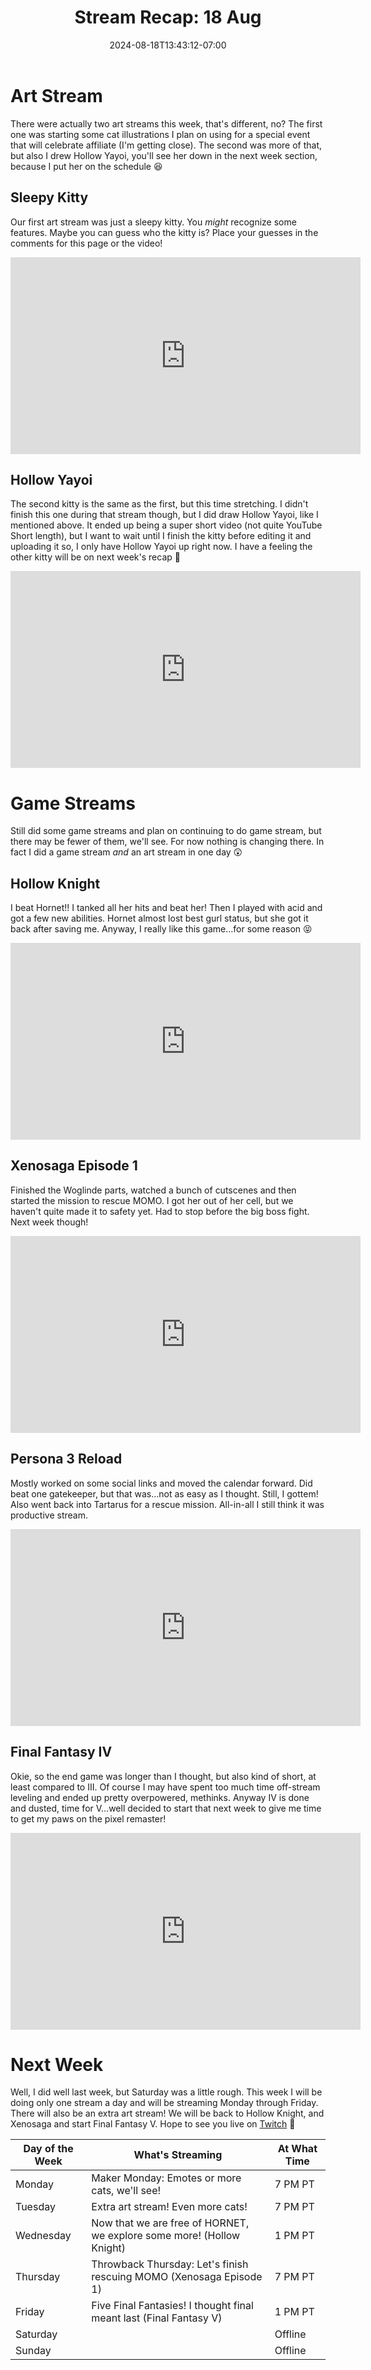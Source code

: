 #+TITLE: Stream Recap: 18 Aug
#+DATE: 2024-08-18T13:43:12-07:00
#+DRAFT: false
#+DESCRIPTION:
#+TAGS[]: stream recap news
#+KEYWORDS[]:
#+SLUG:
#+SUMMARY: Did a new thing by splitting Saturday with a game stream in the afternoon and an art stream at night. Was a little hectic and probably not worth it so I don't think I'll do something like that again unless I have a special event. Also I beat Final Fantasy IV!

* Art Stream
There were actually two art streams this week, that's different, no? The first one was starting some cat illustrations I plan on using for a special event that will celebrate affiliate (I'm getting close). The second was more of that, but also I drew Hollow Yayoi, you'll see her down in the next week section, because I put her on the schedule 😆
** Sleepy Kitty
Our first art stream was just a sleepy kitty. You /might/ recognize some features. Maybe you can guess who the kitty is? Place your guesses in the comments for this page or the video!
#+begin_export html
<iframe width="560" height="315" src="https://www.youtube.com/embed/sW2p-CUOCwA?si=8pz_o8QsQUfvLLl4" title="YouTube video player" frameborder="0" allow="accelerometer; autoplay; clipboard-write; encrypted-media; gyroscope; picture-in-picture; web-share" referrerpolicy="strict-origin-when-cross-origin" allowfullscreen></iframe>
#+end_export
** Hollow Yayoi
The second kitty is the same as the first, but this time stretching. I didn't finish this one during that stream though, but I did draw Hollow Yayoi, like I mentioned above. It ended up being a super short video (not quite YouTube Short length), but I want to wait until I finish the kitty before editing it and uploading it so, I only have Hollow Yayoi up right now. I have a feeling the other kitty will be on next week's recap 🤔
#+begin_export html
<iframe width="560" height="315" src="https://www.youtube.com/embed/i3EYb4xUI94?si=H5Ea0W7orwont_gu" title="YouTube video player" frameborder="0" allow="accelerometer; autoplay; clipboard-write; encrypted-media; gyroscope; picture-in-picture; web-share" referrerpolicy="strict-origin-when-cross-origin" allowfullscreen></iframe>
#+end_export
* Game Streams
Still did some game streams and plan on continuing to do game stream, but there may be fewer of them, we'll see. For now nothing is changing there. In fact I did a game stream /and/ an art stream in one day 😲
** Hollow Knight
I beat Hornet!! I tanked all her hits and beat her! Then I played with acid and got a few new abilities. Hornet almost lost best gurl status, but she got it back after saving me. Anyway, I really like this game...for some reason 😝
#+begin_export html
<iframe width="560" height="315" src="https://www.youtube.com/embed/QG-ZiX0pd6Y?si=Q-pD8gsiwsLrpcvN" title="YouTube video player" frameborder="0" allow="accelerometer; autoplay; clipboard-write; encrypted-media; gyroscope; picture-in-picture; web-share" referrerpolicy="strict-origin-when-cross-origin" allowfullscreen></iframe>
#+end_export
** Xenosaga Episode 1
Finished the Woglinde parts, watched a bunch of cutscenes and then started the mission to rescue MOMO. I got her out of her cell, but we haven't quite made it to safety yet. Had to stop before the big boss fight. Next week though!
#+begin_export html
<iframe width="560" height="315" src="https://www.youtube.com/embed/aPaUR-5-O-M?si=7BQ6ZbaIPu8jjBjA" title="YouTube video player" frameborder="0" allow="accelerometer; autoplay; clipboard-write; encrypted-media; gyroscope; picture-in-picture; web-share" referrerpolicy="strict-origin-when-cross-origin" allowfullscreen></iframe>
#+end_export
** Persona 3 Reload
Mostly worked on some social links and moved the calendar forward. Did beat one gatekeeper, but that was...not as easy as I thought. Still, I gottem! Also went back into Tartarus for a rescue mission. All-in-all I still think it was productive stream.
#+begin_export html
<iframe width="560" height="315" src="https://www.youtube.com/embed/JrRY41vmkzU?si=jq5DMeFmJuafLqFu" title="YouTube video player" frameborder="0" allow="accelerometer; autoplay; clipboard-write; encrypted-media; gyroscope; picture-in-picture; web-share" referrerpolicy="strict-origin-when-cross-origin" allowfullscreen></iframe>
#+end_export
** Final Fantasy IV
Okie, so the end game was longer than I thought, but also kind of short, at least compared to III. Of course I may have spent too much time off-stream leveling and ended up pretty overpowered, methinks. Anyway IV is done and dusted, time for V...well decided to start that next week to give me time to get my paws on the pixel remaster!
#+begin_export html
<iframe width="560" height="315" src="https://www.youtube.com/embed/wV8mlt0SPvc?si=XQ0dvAFtvS3qxt-x" title="YouTube video player" frameborder="0" allow="accelerometer; autoplay; clipboard-write; encrypted-media; gyroscope; picture-in-picture; web-share" referrerpolicy="strict-origin-when-cross-origin" allowfullscreen></iframe>
#+end_export
* Next Week
Well, I did well last week, but Saturday was a little rough. This week I will be doing only one stream a day and will be streaming Monday through Friday. There will also be an extra art stream! We will be back to Hollow Knight, and Xenosaga and start Final Fantasy V. Hope to see you live on [[https://www.twitch.tv/yayoi_chi][Twitch]] 💜
#+attr_html: :align center :width 100% :title Next week's Schedule :alt Schedule for Week 8/19 - 8/25
[[/~yayoi/images/Yayoi_Chi19Aug.png]]

| Day of the Week | What's Streaming                                                      | At What Time |
|-----------------+-----------------------------------------------------------------------+--------------|
| Monday          | Maker Monday:  Emotes or more cats, we'll see!                        | 7 PM PT      |
| Tuesday         | Extra art stream! Even more cats!                                     | 7 PM PT      |
| Wednesday       | Now that we are free of HORNET, we explore some more! (Hollow Knight) | 1 PM PT      |
| Thursday        | Throwback Thursday: Let's finish rescuing MOMO (Xenosaga Episode 1)   | 7 PM PT      |
| Friday          | Five Final Fantasies! I thought final meant last (Final Fantasy V)    | 1 PM PT      |
| Saturday        |                                                                       | Offline      |
| Sunday          |                                                                       | Offline      |
